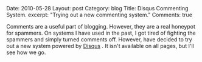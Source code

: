 #+STARTUP: showall indent
#+STARTUP: hidestars
#+OPTIONS: H:2 num:nil tags:nil toc:nil timestamps:nil

#+BEGIN_HTML

Date: 2010-05-28
Layout: post
Category: blog
Title: Disqus Commenting System.
excerpt: "Trying out a new commenting system."
Comments: true

#+END_HTML

Comments are a useful part of blogging. However, they are a real
honeypot for spammers. On systems I have used in the past, I got tired
of fighting the spammers and simply turned comments off. However,
have decided to try out a new system powered by [[http://disqus.com][Disqus]] . It isn't
available on all pages, but I'll see how we go.
